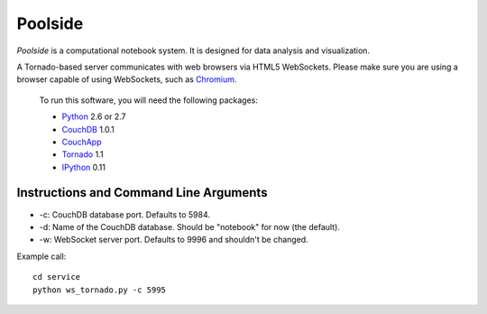 Poolside
========

`Poolside` is a computational notebook system.  It is designed for data
analysis and visualization.

A Tornado-based server communicates with web browsers via HTML5 WebSockets.
Please make sure you are using a browser capable of using WebSockets, such as 
`Chromium <http://www.chromium.org/Home>`_.
    
    To run this software, you will need the following packages:
    
    - `Python <http://python.org>`_ 2.6 or 2.7
    - `CouchDB <http://couchdb.apache.org>`_ 1.0.1 
    - `CouchApp <http://couchapp.org>`_
    - `Tornado <http://github.com/facebook/tornado>`_ 1.1
    - `IPython <http://ipython.scipy.org>`_ 0.11


Instructions and Command Line Arguments
---------------------------------------

* -c: CouchDB database port.  Defaults to 5984.
* -d: Name of the CouchDB database.  Should be "notebook" for now (the default).
* -w: WebSocket server port.  Defaults to 9996 and shouldn't be changed.

Example call:

::

    cd service
    python ws_tornado.py -c 5995

